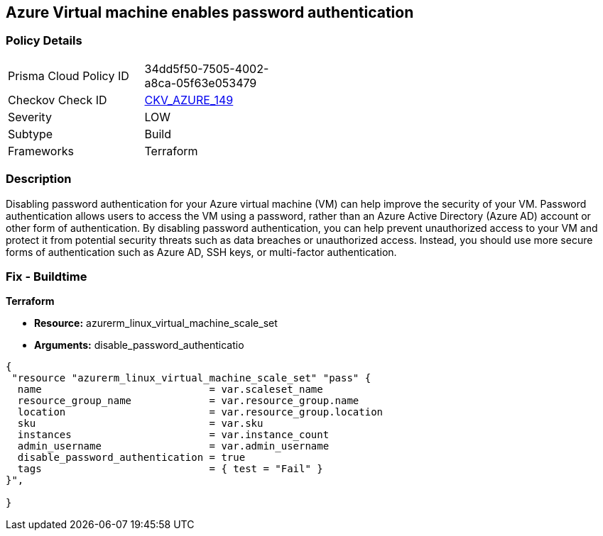 == Azure Virtual machine enables password authentication


=== Policy Details
[width=45%]
[cols="1,1"]
|=== 
|Prisma Cloud Policy ID 
| 34dd5f50-7505-4002-a8ca-05f63e053479

|Checkov Check ID 
| https://github.com/bridgecrewio/checkov/tree/master/checkov/terraform/checks/resource/azure/VMDisablePasswordAuthentication.py[CKV_AZURE_149]

|Severity
|LOW

|Subtype
|Build

|Frameworks
|Terraform

|=== 



=== Description

Disabling password authentication for your Azure virtual machine (VM) can help improve the security of your VM.
Password authentication allows users to access the VM using a password, rather than an Azure Active Directory (Azure AD) account or other form of authentication.
By disabling password authentication, you can help prevent unauthorized access to your VM and protect it from potential security threats such as data breaches or unauthorized access.
Instead, you should use more secure forms of authentication such as Azure AD, SSH keys, or multi-factor authentication.

=== Fix - Buildtime


*Terraform* 


* *Resource:* azurerm_linux_virtual_machine_scale_set
* *Arguments:* disable_password_authenticatio


[source,go]
----
{
 "resource "azurerm_linux_virtual_machine_scale_set" "pass" {
  name                            = var.scaleset_name
  resource_group_name             = var.resource_group.name
  location                        = var.resource_group.location
  sku                             = var.sku
  instances                       = var.instance_count
  admin_username                  = var.admin_username
  disable_password_authentication = true
  tags                            = { test = "Fail" }
}",

}
----
----
